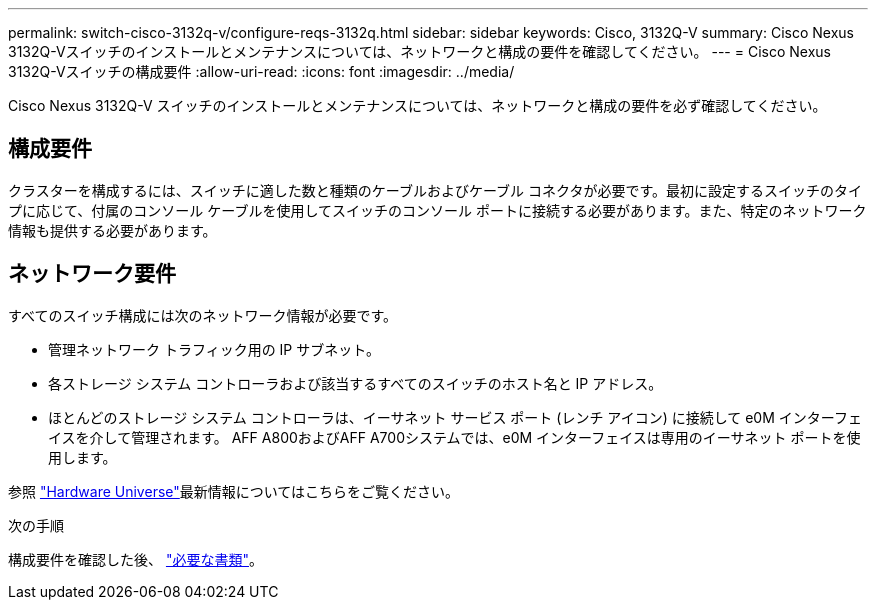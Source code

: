 ---
permalink: switch-cisco-3132q-v/configure-reqs-3132q.html 
sidebar: sidebar 
keywords: Cisco, 3132Q-V 
summary: Cisco Nexus 3132Q-Vスイッチのインストールとメンテナンスについては、ネットワークと構成の要件を確認してください。 
---
= Cisco Nexus 3132Q-Vスイッチの構成要件
:allow-uri-read: 
:icons: font
:imagesdir: ../media/


[role="lead"]
Cisco Nexus 3132Q-V スイッチのインストールとメンテナンスについては、ネットワークと構成の要件を必ず確認してください。



== 構成要件

クラスターを構成するには、スイッチに適した数と種類のケーブルおよびケーブル コネクタが必要です。最初に設定するスイッチのタイプに応じて、付属のコンソール ケーブルを使用してスイッチのコンソール ポートに接続する必要があります。また、特定のネットワーク情報も提供する必要があります。



== ネットワーク要件

すべてのスイッチ構成には次のネットワーク情報が必要です。

* 管理ネットワーク トラフィック用の IP サブネット。
* 各ストレージ システム コントローラおよび該当するすべてのスイッチのホスト名と IP アドレス。
* ほとんどのストレージ システム コントローラは、イーサネット サービス ポート (レンチ アイコン) に接続して e0M イ​​ンターフェイスを介して管理されます。  AFF A800およびAFF A700システムでは、e0M イ​​ンターフェイスは専用のイーサネット ポートを使用します。


参照 https://hwu.netapp.com["Hardware Universe"^]最新情報についてはこちらをご覧ください。

.次の手順
構成要件を確認した後、 link:required-documentation-3132q.html["必要な書類"]。
